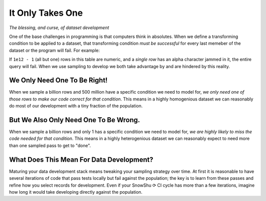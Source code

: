 =================
It Only Takes One
=================
*The blessing, and curse, of dataset development*

One of the base challenges in programming is that computers think in absolutes.
When we define a transforming condition to be applied to a dataset, that transforming condition *must be successful*
for every last memeber of the dataset or the program will fail. For example:

.. code_block:: SQL

   SELECT user_identifier::int FROM ONE_TRILLION_ROW_TABLE;

If ``1e12 - 1`` (all but one) rows in this table are numeric, and a *single row* has an alpha character jammed in it, the entire query will fail. 
When we use sampling to develop we both take advantage by and are hindered by this reality. 

We Only Need One To Be Right! 
=============================
When we sample a billion rows and 500 million have a specific condition we need to model for, *we only need one of those rows to make our code correct for that condition*. 
This means in a highly homogenious dataset we can reasonably do most of our development with a tiny fraction of the population. 
 
But We Also Only Need One To Be Wrong. 
======================================
When we sample a billion rows and only 1 has a specific condition we need to model for, *we are highly likely to miss the code needed for that condition*. 
This means in a highly heterogenious dataset we can reasonably expect to need more than one sampled pass to get to "done".

What Does This Mean For Data Development?
=========================================
Maturing your data development stack means tweaking your sampling strategy over time.
At first it is reasonable to have several iterations of code that pass tests locally but fail against the population;
the key is to learn from these passes and refine how you select records for development. Even if your SnowShu ⟳ CI cycle has more than a few 
iterations, imagine how long it would take developing directly against the population. 
